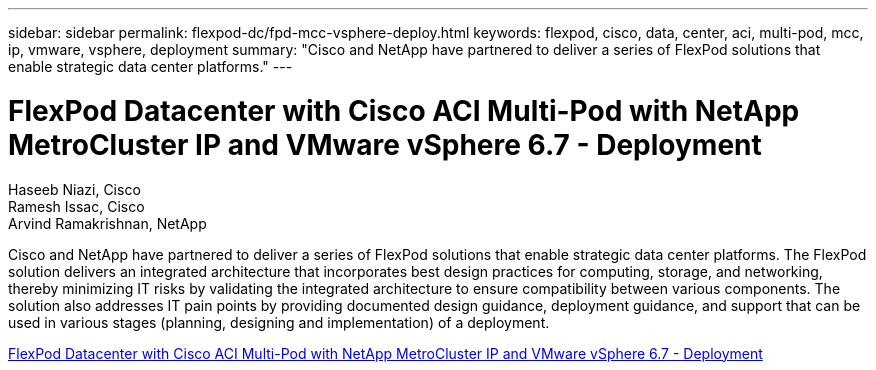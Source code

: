 ---
sidebar: sidebar
permalink: flexpod-dc/fpd-mcc-vsphere-deploy.html
keywords: flexpod, cisco, data, center, aci, multi-pod, mcc, ip, vmware, vsphere, deployment
summary: "Cisco and NetApp have partnered to deliver a series of FlexPod solutions that enable strategic data center platforms."
---

= FlexPod Datacenter with Cisco ACI Multi-Pod with NetApp MetroCluster IP and VMware vSphere 6.7 - Deployment

:hardbreaks:
:nofooter:
:icons: font
:linkattrs:
:imagesdir: ./../media/

Haseeb Niazi, Cisco 
Ramesh Issac, Cisco 
Arvind Ramakrishnan, NetApp

Cisco and NetApp have partnered to deliver a series of FlexPod solutions that enable strategic data center platforms. The FlexPod solution delivers an integrated architecture that incorporates best design practices for computing, storage, and networking, thereby minimizing IT risks by validating the integrated architecture to ensure compatibility between various components. The solution also addresses IT pain points by providing documented design guidance, deployment guidance, and support that can be used in various stages (planning, designing and implementation) of a deployment.

link:https://www.cisco.com/c/en/us/td/docs/unified_computing/ucs/UCS_CVDs/flexpod_esxi67_n9k_aci_metrocluster.html[FlexPod Datacenter with Cisco ACI Multi-Pod with NetApp MetroCluster IP and VMware vSphere 6.7 - Deployment^]